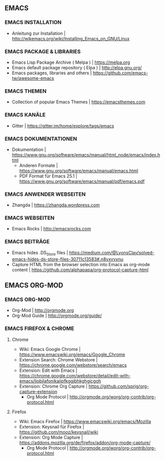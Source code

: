 ** EMACS
*** EMACS INSTALLATION
- Anleitung zur Installation							| http://wikemacs.org/wiki/Installing_Emacs_on_GNU/Linux
*** EMACS PACKAGE & LIBRARIES
- Emacs Lisp Package Archive ( Melpa )						| https://melpa.org
- Emacs default package repository ( Elpa )					| http://elpa.gnu.org/
- Emacs packages, libraries and others						| https://github.com/emacs-tw/awesome-emacs
*** EMACS THEMEN
- Collection of popular Emacs Themes						| https://emacsthemes.com
*** EMACS KANÄLE
- Gitter									| https://gitter.im/home/explore/tags/emacs
*** EMACS DOKUMENTATIONEN
- Dokumentation									| https://www.gnu.org/software/emacs/manual/html_node/emacs/index.html
 - Anderen Formate						| https://www.gnu.org/software/emacs/manual/emacs.html
 - PDF Format für Emacs 25.1					| https://www.gnu.org/software/emacs/manual/pdf/emacs.pdf
*** EMACS ANWENDER WEBSEITEN 
- Zhangda | https://zhangda.wordpress.com
*** EMACS WEBSEITEN
- Emacs Rocks | http://emacsrocks.com
*** EMACS BEITRÄGE
- Emacs hides .DS_Store files							| https://medium.com/@LyonsClay/solved-emacs-hides-ds-store-files-30711c13583#.n8vxvvxnu
- Capture HTML from the browser selection into Emacs as org-mode content	| https://github.com/alphapapa/org-protocol-capture-html
** EMACS ORG-MOD
*** EMACS ORG-MOD
- Org-Mod									| http://orgmode.org
- Org-Mod Guide									| http://orgmode.org/guide/
*** EMACS FIREFOX & CHROME
**** Chrome
- Wiki: Emacs Google Chrome							| https://www.emacswiki.org/emacs/Google_Chrome
- Extension Search: Chrome Webstore						| https://chrome.google.com/webstore/search/emacs
- Extension: Edit with Emacs							| https://chrome.google.com/webstore/detail/edit-with-emacs/ljobjlafonikaiipfkggjbhkghgicgoh
- Extension: Chrome Org Capture							| https://github.com/sprig/org-capture-extension
     - Org Mode Protocol							| http://orgmode.org/worg/org-contrib/org-protocol.html
**** Firefox
- Wiki: Emacs Firefox								| https://www.emacswiki.org/emacs/Mozilla
- Extension: Keysnail für Firefox						| https://github.com/mooz/keysnail/wiki
- Extension: Org Mode Capture							| https://addons.mozilla.org/de/firefox/addon/org-mode-capture/
     - Org Mode Protocol							| http://orgmode.org/worg/org-contrib/org-protocol.html
